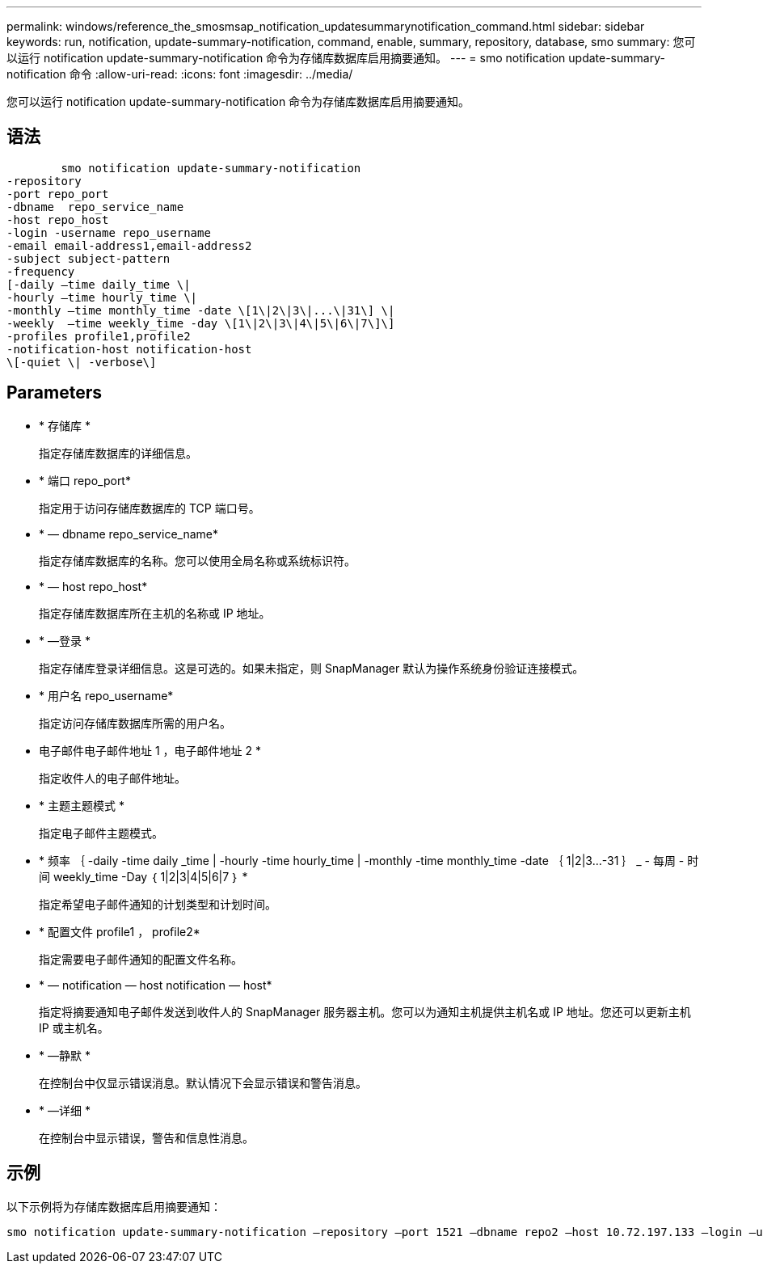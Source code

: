---
permalink: windows/reference_the_smosmsap_notification_updatesummarynotification_command.html 
sidebar: sidebar 
keywords: run, notification, update-summary-notification, command, enable, summary, repository, database, smo 
summary: 您可以运行 notification update-summary-notification 命令为存储库数据库启用摘要通知。 
---
= smo notification update-summary-notification 命令
:allow-uri-read: 
:icons: font
:imagesdir: ../media/


[role="lead"]
您可以运行 notification update-summary-notification 命令为存储库数据库启用摘要通知。



== 语法

[listing]
----

        smo notification update-summary-notification
-repository
-port repo_port
-dbname  repo_service_name
-host repo_host
-login -username repo_username
-email email-address1,email-address2
-subject subject-pattern
-frequency
[-daily –time daily_time \|
-hourly –time hourly_time \|
-monthly –time monthly_time -date \[1\|2\|3\|...\|31\] \|
-weekly  –time weekly_time -day \[1\|2\|3\|4\|5\|6\|7\]\]
-profiles profile1,profile2
-notification-host notification-host
\[-quiet \| -verbose\]
----


== Parameters

* * 存储库 *
+
指定存储库数据库的详细信息。

* * 端口 repo_port*
+
指定用于访问存储库数据库的 TCP 端口号。

* * — dbname repo_service_name*
+
指定存储库数据库的名称。您可以使用全局名称或系统标识符。

* * — host repo_host*
+
指定存储库数据库所在主机的名称或 IP 地址。

* * —登录 *
+
指定存储库登录详细信息。这是可选的。如果未指定，则 SnapManager 默认为操作系统身份验证连接模式。

* * 用户名 repo_username*
+
指定访问存储库数据库所需的用户名。

* 电子邮件电子邮件地址 1 ，电子邮件地址 2 *
+
指定收件人的电子邮件地址。

* * 主题主题模式 *
+
指定电子邮件主题模式。

* * 频率 ｛ -daily -time daily _time | -hourly -time hourly_time | -monthly -time monthly_time -date ｛ 1|2|3...-31 ｝ _ - 每周 - 时间 weekly_time -Day ｛ 1|2|3|4|5|6|7 ｝ *
+
指定希望电子邮件通知的计划类型和计划时间。

* * 配置文件 profile1 ， profile2*
+
指定需要电子邮件通知的配置文件名称。

* * — notification — host notification — host*
+
指定将摘要通知电子邮件发送到收件人的 SnapManager 服务器主机。您可以为通知主机提供主机名或 IP 地址。您还可以更新主机 IP 或主机名。

* * —静默 *
+
在控制台中仅显示错误消息。默认情况下会显示错误和警告消息。

* * —详细 *
+
在控制台中显示错误，警告和信息性消息。





== 示例

以下示例将为存储库数据库启用摘要通知：

[listing]
----

smo notification update-summary-notification –repository –port 1521 –dbname repo2 –host 10.72.197.133 –login –username oba5 –email admin@org.com –subject success –frequency -daily -time 19:30:45 –profiles sales1
----